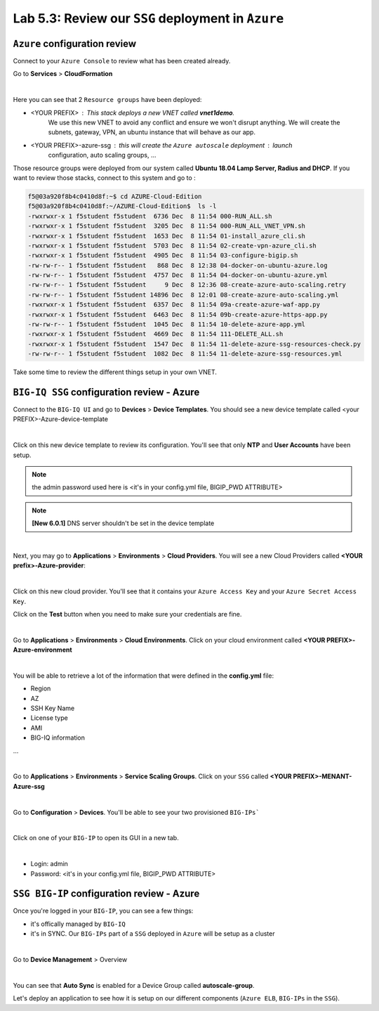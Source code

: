 Lab 5.3: Review our ``SSG`` deployment in ``Azure``
---------------------------------------------------

``Azure`` configuration review
******************************

Connect to your ``Azure Console`` to review what has been created already.

Go to **Services** > **CloudFormation**

.. image:: ../pictures/module5/img_module5_lab3_1.png
  :align: center
  :scale: 60%

|

Here you can see that 2 ``Resource groups`` have been deployed:

* <YOUR PREFIX> : This stack deploys a new VNET called **vnet1demo**.
    We use this new VNET to avoid any conflict and ensure we won't disrupt anything. We will
    create the subnets, gateway, VPN, an ubuntu instance that will behave
    as our app.
* <YOUR PREFIX>-azure-ssg : this will create the ``Azure autoscale`` deployment : launch
    configuration, auto scaling groups, ...

Those resource groups were deployed from our system called **Ubuntu 18.04 Lamp Server, Radius and DHCP**.
If you want to review those stacks, connect to this system and go to :

.. code::

    f5@03a920f8b4c0410d8f:~$ cd AZURE-Cloud-Edition
    f5@03a920f8b4c0410d8f:~/AZURE-Cloud-Edition$  ls -l
    -rwxrwxr-x 1 f5student f5student  6736 Dec  8 11:54 000-RUN_ALL.sh
    -rwxrwxr-x 1 f5student f5student  3205 Dec  8 11:54 000-RUN_ALL_VNET_VPN.sh
    -rwxrwxr-x 1 f5student f5student  1653 Dec  8 11:54 01-install_azure_cli.sh
    -rwxrwxr-x 1 f5student f5student  5703 Dec  8 11:54 02-create-vpn-azure_cli.sh
    -rwxrwxr-x 1 f5student f5student  4905 Dec  8 11:54 03-configure-bigip.sh
    -rw-rw-r-- 1 f5student f5student   868 Dec  8 12:38 04-docker-on-ubuntu-azure.log
    -rw-rw-r-- 1 f5student f5student  4757 Dec  8 11:54 04-docker-on-ubuntu-azure.yml
    -rw-rw-r-- 1 f5student f5student     9 Dec  8 12:36 08-create-azure-auto-scaling.retry
    -rw-rw-r-- 1 f5student f5student 14896 Dec  8 12:01 08-create-azure-auto-scaling.yml
    -rwxrwxr-x 1 f5student f5student  6357 Dec  8 11:54 09a-create-azure-waf-app.py
    -rwxrwxr-x 1 f5student f5student  6463 Dec  8 11:54 09b-create-azure-https-app.py
    -rw-rw-r-- 1 f5student f5student  1045 Dec  8 11:54 10-delete-azure-app.yml
    -rwxrwxr-x 1 f5student f5student  4669 Dec  8 11:54 111-DELETE_ALL.sh
    -rwxrwxr-x 1 f5student f5student  1547 Dec  8 11:54 11-delete-azure-ssg-resources-check.py
    -rw-rw-r-- 1 f5student f5student  1082 Dec  8 11:54 11-delete-azure-ssg-resources.yml

Take some time to review the different things setup in your own VNET.


``BIG-IQ SSG`` configuration review - Azure
*******************************************

Connect to the ``BIG-IQ UI`` and go to **Devices** > **Device Templates**.
You should see a new device template called <your PREFIX>-Azure-device-template

.. image:: ../pictures/module4/img_module5_lab3_2.png
  :align: center
  :scale: 50%

|

Click on this new device template to review its configuration. You'll see that
only **NTP** and **User Accounts** have been setup.

.. note:: the admin password used here is <it's in your config.yml file, BIGIP_PWD ATTRIBUTE>

.. note:: **[New 6.0.1]** DNS server shouldn't be set in the device template

.. image:: ../pictures/module4/img_module4_lab3_2.png
  :align: center
  :scale: 50%

|

Next, you may go to **Applications** > **Environments** > **Cloud Providers**.
You will see a new Cloud Providers called **<YOUR prefix>-Azure-provider**:

.. image:: ../pictures/module4/img_module4_lab3_3.png
  :align: center
  :scale: 50%

|

Click on this new cloud provider. You'll see that it contains your ``Azure Access Key``
and your ``Azure Secret Access Key``.

Click on the **Test** button when you need to make sure your credentials are fine.

.. image:: ../pictures/module4/img_module4_lab3_4.png
  :align: center
  :scale: 50%

|

Go to **Applications** > **Environments** > **Cloud Environments**. Click on your cloud
environment called **<YOUR PREFIX>-Azure-environment**

.. image:: ../pictures/module4/img_module4_lab3_5.png
  :align: center
  :scale: 50%

|

You will be able to retrieve a lot of the information that were defined in the **config.yml** file:

* Region
* AZ
* SSH Key Name
* License type
* AMI
* BIG-IQ information

...

.. image:: ../pictures/module4/img_module4_lab3_6.png
  :align: center
  :scale: 50%

|

Go to **Applications** > **Environments** > **Service Scaling Groups**. Click on your ``SSG``
called **<YOUR PREFIX>-MENANT-Azure-ssg**

.. image:: ../pictures/module4/img_module4_lab3_7.png
  :align: center
  :scale: 50%

|

Go to **Configuration** > **Devices**. You'll be able to see your two provisioned ``BIG-IPs```

.. image:: ../pictures/module4/img_module4_lab3_8.png
  :align: center
  :scale: 50%

|

Click on one of your ``BIG-IP`` to open its GUI in a new tab.

.. image:: ../pictures/module4/img_module4_lab3_9.png
  :align: center
  :scale: 50%

|

* Login: admin
* Password: <it's in your config.yml file, BIGIP_PWD ATTRIBUTE>

``SSG BIG-IP`` configuration review - Azure
*******************************************

Once you're logged in your ``BIG-IP``, you can see a few things:

* it's offically managed by ``BIG-IQ``
* it's in SYNC. Our ``BIG-IPs`` part of a ``SSG`` deployed in ``Azure`` will be setup as a cluster

.. image:: ../pictures/module4/img_module4_lab3_10.png
  :align: center
  :scale: 50%

|

Go to **Device Management** > Overview

.. image:: ../pictures/module4/img_module4_lab3_11.png
  :align: center
  :scale: 50%

|

You can see that **Auto Sync** is enabled for a Device Group called **autoscale-group**.

Let's deploy an application to see how it is setup on our different components (``Azure ELB``,
``BIG-IPs`` in the ``SSG``).
